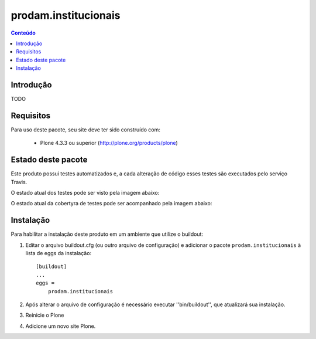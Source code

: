 *******************************************************************
prodam.institucionais
*******************************************************************

.. contents:: Conteúdo
   :depth: 2

Introdução
----------

TODO

Requisitos
----------

Para uso deste pacote, seu site deve ter sido construído com:

    * Plone 4.3.3 ou superior (http://plone.org/products/plone)


Estado deste pacote
-------------------

Este produto possui testes automatizados e, a cada alteração de código
esses testes são executados pelo serviço Travis.

O estado atual dos testes pode ser visto pela imagem abaixo:

.. image:: https://travis-ci.org/prodamspsites/prodam.institucionais.svg
    :target: https://travis-ci.org/prodamspsites/prodam.institucionais

O estado atual da cobertyra de testes pode ser acompanhado pela imagem abaixo:

.. image:: https://coveralls.io/repos/prodamspsites/prodam.institucionais/badge.svg
    :target: https://coveralls.io/r/prodamspsites/prodam.institucionais 


Instalação
----------

Para habilitar a instalação deste produto em um ambiente que utilize o
buildout:

1. Editar o arquivo buildout.cfg (ou outro arquivo de configuração) e
   adicionar o pacote ``prodam.institucionais`` à lista de eggs da instalação::

        [buildout]
        ...
        eggs =
            prodam.institucionais

2. Após alterar o arquivo de configuração é necessário executar
   ''bin/buildout'', que atualizará sua instalação.

3. Reinicie o Plone

4. Adicione um novo site Plone.